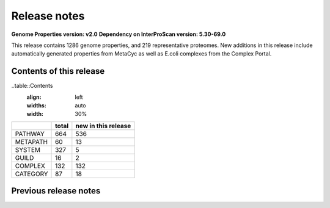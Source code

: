 Release notes
=============

**Genome Properties version: v2.0**
**Dependency on InterProScan version: 5.30-69.0**

This release contains 1286 genome properties, and 219 representative proteomes.
New additions in this release include automatically generated properties from MetaCyc as well as E.coli complexes from the Complex Portal.

Contents of this release
------------------------
..table::Contents
  :align: left
  :widths: auto
  :width: 30%

+------------+-------+---------------------+
|            | total | new in this release |
+============+=======+=====================+
| PATHWAY    | 664   |  536                |
+------------+-------+---------------------+
| METAPATH   | 60    |  13                 |
+------------+-------+---------------------+
| SYSTEM     | 327   |  5                  |
+------------+-------+---------------------+
| GUILD      | 16    |  2                  |
+------------+-------+---------------------+
| COMPLEX    | 132   |  132                |
+------------+-------+---------------------+
| CATEGORY   | 87    |  18                 |
+------------+-------+---------------------+

Previous release notes
----------------------


